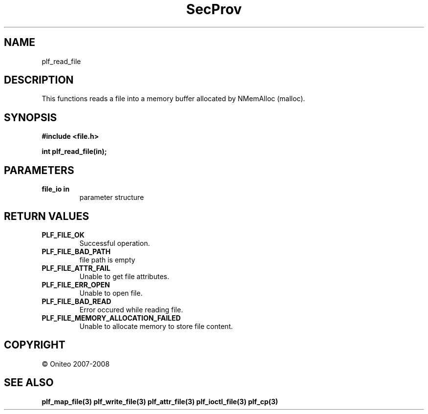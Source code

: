 .TH SecProv 3   "API Reference"
.SH NAME
plf_read_file
.SH DESCRIPTION
This functions reads a file into a memory buffer allocated by NMemAlloc (malloc).
.SH SYNOPSIS
.B #include <file.h>
.sp
.B int plf_read_file(in);
.SH PARAMETERS
.TP
.B file_io in
parameter structure
.SH RETURN VALUES
.TP
.B PLF_FILE_OK
Successful operation.
.TP
.B PLF_FILE_BAD_PATH
file path is empty
.TP
.B PLF_FILE_ATTR_FAIL
Unable to get file attributes.
.TP
.B PLF_FILE_ERR_OPEN
Unable to open file.
.TP
.B PLF_FILE_BAD_READ
Error occured while reading file.
.TP
.B PLF_FILE_MEMORY_ALLOCATION_FAILED
Unable to allocate memory to store file content.
.SH COPYRIGHT
 \(co Oniteo 2007-2008
.SH SEE ALSO
.BR plf_map_file(3)
.BR plf_write_file(3)
.BR plf_attr_file(3)
.BR plf_ioctl_file(3)
.BR plf_cp(3)
.PP
